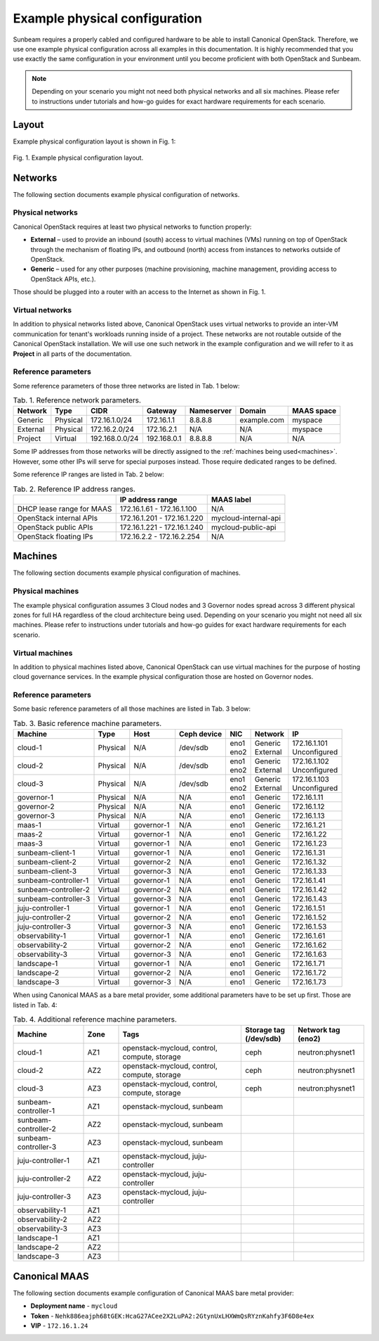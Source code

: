 Example physical configuration
##############################

Sunbeam requires a properly cabled and configured hardware to be able to install Canonical OpenStack. Therefore, we use one example physical configuration across all examples in this documentation. It is highly recommended that you use exactly the same configuration in your environment until you become proficient with both OpenStack and Sunbeam.

.. note ::
  Depending on your scenario you might not need both physical networks and all six machines.
  Please refer to instructions under tutorials and how-go guides for exact hardware requirements
  for each scenario.

Layout
++++++

Example physical configuration layout is shown in Fig. 1:

.. figure:: images/example-physical-configuration-layout.png
   :align: center

   ..

   Fig. 1. Example physical configuration layout.

.. Image source: https://assets.ubuntu.com/v1/0400fd56-Minimal%20network%20setup.png

Networks
++++++++

The following section documents example physical configuration of networks.

Physical networks
-----------------

Canonical OpenStack requires at least two physical networks to function properly:

* **External** – used to provide an inbound (south) access to virtual machines (VMs) running on top of OpenStack through the mechanism of floating IPs, and outbound (north) access from instances to networks outside of OpenStack.
* **Generic** – used for any other purposes (machine provisioning, machine management, providing access to OpenStack APIs, etc.).

Those should be plugged into a router with an access to the Internet as shown in Fig. 1.

Virtual networks
----------------

In addition to physical networks listed above, Canonical OpenStack uses virtual networks to
provide an inter-VM communication for tenant's workloads running inside of a project. These
networks are not routable outside of the Canonical OpenStack installation. We will use one such
network in the example configuration and we will refer to it as **Project** in all parts of the
documentation.

Reference parameters
--------------------

Some reference parameters of those three networks are listed in Tab. 1 below:

.. list-table :: Tab. 1. Reference network parameters.
   :header-rows: 1

   * - Network
     - Type
     - CIDR
     - Gateway
     - Nameserver
     - Domain
     - MAAS space
   * - Generic
     - Physical
     - 172.16.1.0/24
     - 172.16.1.1
     - 8.8.8.8
     - example.com
     - myspace
   * - External
     - Physical
     - 172.16.2.0/24
     - 172.16.2.1
     - N/A
     - N/A
     - myspace
   * - Project
     - Virtual
     - 192.168.0.0/24
     - 192.168.0.1
     - 8.8.8.8
     - N/A
     - N/A

Some IP addresses from those networks will be directly assigned to the :ref:`machines being used<machines>`. However, some other IPs will serve for special purposes instead. Those require dedicated ranges to be defined.

Some reference IP ranges are listed in Tab. 2 below:

.. list-table :: Tab. 2. Reference IP address ranges.
   :header-rows: 1

   * -
     - IP address range
     - MAAS label
   * - DHCP lease range for MAAS
     - 172.16.1.61 - 172.16.1.100
     - N/A
   * - OpenStack internal APIs
     - 172.16.1.201 - 172.16.1.220
     - mycloud-internal-api
   * - OpenStack public APIs
     - 172.16.1.221 - 172.16.1.240
     - mycloud-public-api
   * - OpenStack floating IPs
     - 172.16.2.2 - 172.16.2.254
     - N/A

Machines
++++++++

The following section documents example physical configuration of machines.

Physical machines
-----------------

The example physical configuration assumes 3 Cloud nodes and 3 Governor nodes spread across 3 different physical zones for full HA regardless of the cloud architecture being used. Depending on your scenario you might not need all six machines. Please refer to instructions under tutorials and how-go guides for exact hardware requirements for each scenario.

Virtual machines
----------------

In addition to physical machines listed above, Canonical OpenStack can use virtual machines for the purpose of hosting cloud governance services. In the example physical configuration those are hosted on Governor nodes.

.. _machines:

Reference parameters
--------------------

Some basic reference parameters of all those machines are listed in Tab. 3 below:

.. list-table :: Tab. 3. Basic reference machine parameters.
   :header-rows: 1

   * - Machine
     - Type
     - Host
     - Ceph device
     - NIC
     - Network
     - IP
   * - cloud-1
     - Physical
     - N/A
     - /dev/sdb
     - | eno1
       | eno2
     - | Generic
       | External
     - | 172.16.1.101
       | Unconfigured
   * - cloud-2
     - Physical
     - N/A
     - /dev/sdb
     - | eno1
       | eno2
     - | Generic
       | External
     - | 172.16.1.102
       | Unconfigured
   * - cloud-3
     - Physical
     - N/A
     - /dev/sdb
     - | eno1
       | eno2
     - | Generic
       | External
     - | 172.16.1.103
       | Unconfigured
   * - governor-1
     - Physical
     - N/A
     - N/A
     - eno1
     - Generic
     - 172.16.1.11
   * - governor-2
     - Physical
     - N/A
     - N/A
     - eno1
     - Generic
     - 172.16.1.12
   * - governor-3
     - Physical
     - N/A
     - N/A
     - eno1
     - Generic
     - 172.16.1.13
   * - maas-1
     - Virtual
     - governor-1
     - N/A
     - eno1
     - Generic
     - 172.16.1.21
   * - maas-2
     - Virtual
     - governor-1
     - N/A
     - eno1
     - Generic
     - 172.16.1.22
   * - maas-3
     - Virtual
     - governor-1
     - N/A
     - eno1
     - Generic
     - 172.16.1.23
   * - sunbeam-client-1
     - Virtual
     - governor-1
     - N/A
     - eno1
     - Generic
     - 172.16.1.31
   * - sunbeam-client-2
     - Virtual
     - governor-2
     - N/A
     - eno1
     - Generic
     - 172.16.1.32
   * - sunbeam-client-3
     - Virtual
     - governor-3
     - N/A
     - eno1
     - Generic
     - 172.16.1.33
   * - sunbeam-controller-1
     - Virtual
     - governor-1
     - N/A
     - eno1
     - Generic
     - 172.16.1.41
   * - sunbeam-controller-2
     - Virtual
     - governor-2
     - N/A
     - eno1
     - Generic
     - 172.16.1.42
   * - sunbeam-controller-3
     - Virtual
     - governor-3
     - N/A
     - eno1
     - Generic
     - 172.16.1.43
   * - juju-controller-1
     - Virtual
     - governor-1
     - N/A
     - eno1
     - Generic
     - 172.16.1.51
   * - juju-controller-2
     - Virtual
     - governor-2
     - N/A
     - eno1
     - Generic
     - 172.16.1.52
   * - juju-controller-3
     - Virtual
     - governor-3
     - N/A
     - eno1
     - Generic
     - 172.16.1.53
   * - observability-1
     - Virtual
     - governor-1
     - N/A
     - eno1
     - Generic
     - 172.16.1.61
   * - observability-2
     - Virtual
     - governor-2
     - N/A
     - eno1
     - Generic
     - 172.16.1.62
   * - observability-3
     - Virtual
     - governor-3
     - N/A
     - eno1
     - Generic
     - 172.16.1.63
   * - landscape-1
     - Virtual
     - governor-1
     - N/A
     - eno1
     - Generic
     - 172.16.1.71
   * - landscape-2
     - Virtual
     - governor-2
     - N/A
     - eno1
     - Generic
     - 172.16.1.72
   * - landscape-3
     - Virtual
     - governor-3
     - N/A
     - eno1
     - Generic
     - 172.16.1.73

When using Canonical MAAS as a bare metal provider, some additional parameters have to be set up first. Those are listed in Tab. 4:

.. list-table :: Tab. 4. Additional reference machine parameters.
   :widths: 20 10 35 15 20
   :header-rows: 1

   * - Machine
     - Zone
     - Tags
     - Storage tag (/dev/sdb)
     - Network tag (eno2)
   * - cloud-1
     - AZ1
     - openstack-mycloud, control, compute, storage
     - ceph
     - neutron:physnet1
   * - cloud-2
     - AZ2
     - openstack-mycloud, control, compute, storage
     - ceph
     - neutron:physnet1
   * - cloud-3
     - AZ3
     - openstack-mycloud, control, compute, storage
     - ceph
     - neutron:physnet1
   * - sunbeam-controller-1
     - AZ1
     - openstack-mycloud, sunbeam
     -
     -
   * - sunbeam-controller-2
     - AZ2
     - openstack-mycloud, sunbeam
     -
     -
   * - sunbeam-controller-3
     - AZ3
     - openstack-mycloud, sunbeam
     -
     -
   * - juju-controller-1
     - AZ1
     - openstack-mycloud, juju-controller
     -
     -
   * - juju-controller-2
     - AZ2
     - openstack-mycloud, juju-controller
     -
     -
   * - juju-controller-3
     - AZ3
     - openstack-mycloud, juju-controller
     -
     -
   * - observability-1
     - AZ1
     -
     -
     -
   * - observability-2
     - AZ2
     -
     -
     -
   * - observability-3
     - AZ3
     -
     -
     -
   * - landscape-1
     - AZ1
     -
     -
     -
   * - landscape-2
     - AZ2
     -
     -
     -
   * - landscape-3
     - AZ3
     -
     -
     -

Canonical MAAS
++++++++++++++

The following section documents example configuration of Canonical MAAS bare metal provider:

* **Deployment name** - ``mycloud``
* **Token** - ``Nehk886eajph68tGEK:HcaG27ACee2X2LuPA2:2GtynUxLHXWmQsRYznKahfy3F6D8e4ex``
* **VIP** - ``172.16.1.24``
